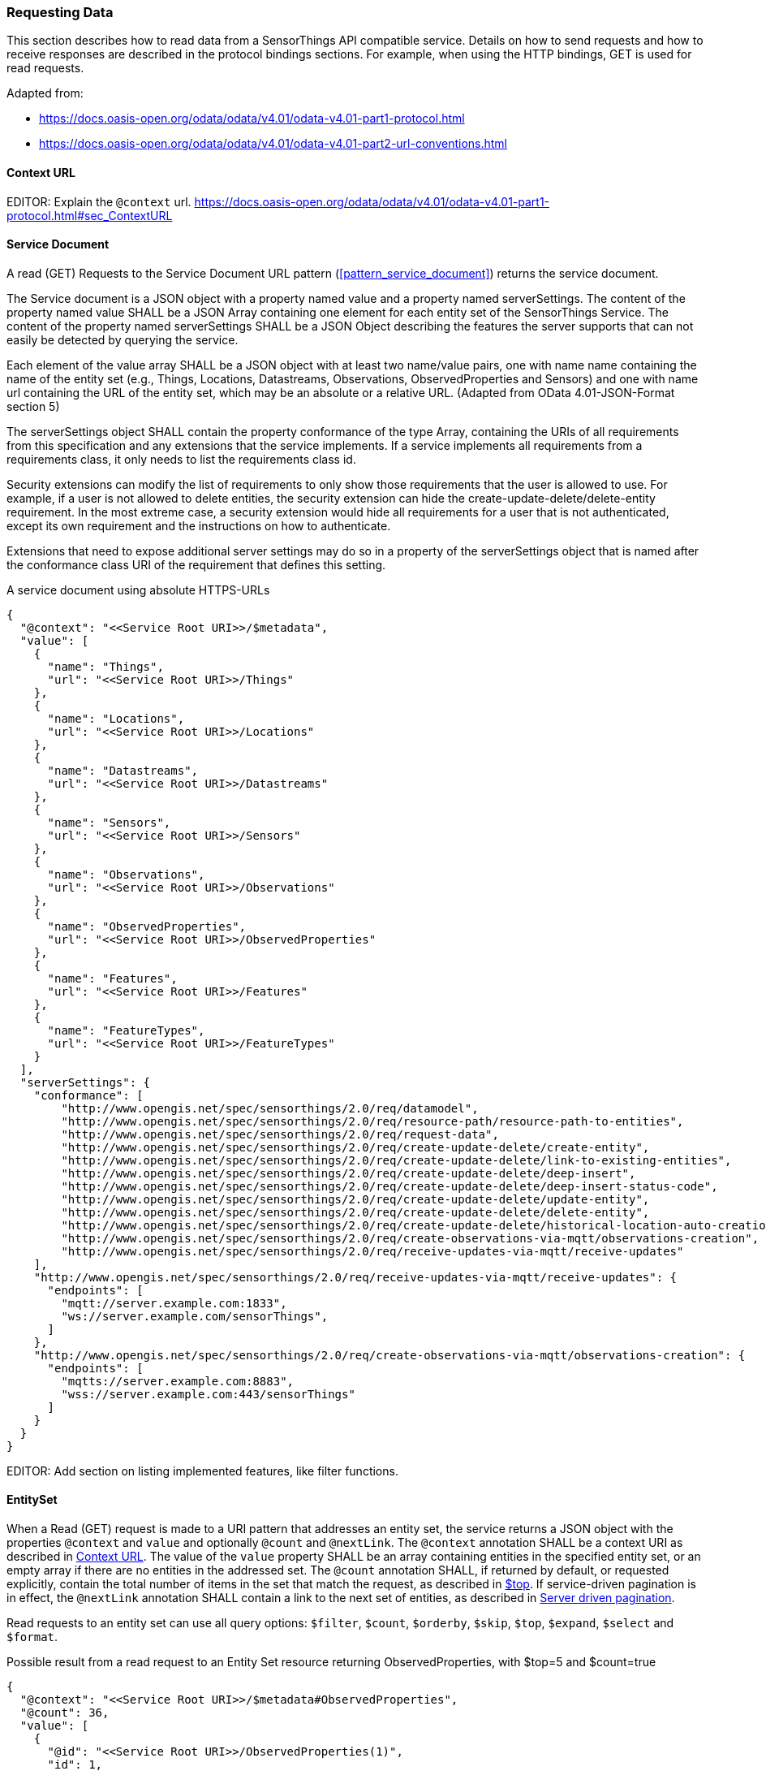 === Requesting Data

This section describes how to read data from a SensorThings API compatible service.
Details on how to send requests and how to receive responses are described in the protocol bindings sections.
For example, when using the HTTP bindings, GET is used for read requests.

Adapted from:

- https://docs.oasis-open.org/odata/odata/v4.01/odata-v4.01-part1-protocol.html
- https://docs.oasis-open.org/odata/odata/v4.01/odata-v4.01-part2-url-conventions.html

[[context_url]]
==== Context URL

EDITOR: Explain the `@context` url. https://docs.oasis-open.org/odata/odata/v4.01/odata-v4.01-part1-protocol.html#sec_ContextURL


[[read_service_document]]
==== Service Document

A read (GET) Requests to the Service Document URL pattern (<<pattern_service_document>>) returns the service document.

The Service document is a JSON object with a property named value and a property named serverSettings.
The content of the property named value SHALL be a JSON Array containing one element for each entity set of the SensorThings Service.
The content of the property named serverSettings SHALL be a JSON Object describing the features the server supports that can not easily be detected by querying the service.

Each element of the value array SHALL be a JSON object with at least two name/value pairs, one with name name containing the name of the entity set (e.g., Things, Locations, Datastreams, Observations, ObservedProperties and Sensors) and one with name url containing the URL of the entity set, which may be an absolute or a relative URL.
(Adapted from OData 4.01-JSON-Format section 5)

The serverSettings object SHALL contain the property conformance of the type Array, containing the URIs of all requirements from this specification and any extensions that the service implements.
If a service implements all requirements from a requirements class, it only needs to list the requirements class id.

Security extensions can modify the list of requirements to only show those requirements that the user is allowed to use.
For example, if a user is not allowed to delete entities, the security extension can hide the create-update-delete/delete-entity requirement.
In the most extreme case, a security extension would hide all requirements for a user that is not authenticated, except its own requirement and the instructions on how to authenticate.

Extensions that need to expose additional server settings may do so in a property of the serverSettings object that is named after the conformance class URI of the requirement that defines this setting.

.A service document using absolute HTTPS-URLs
[source,json]
----
{
  "@context": "<<Service Root URI>>/$metadata",
  "value": [
    {
      "name": "Things",
      "url": "<<Service Root URI>>/Things"
    },
    {
      "name": "Locations",
      "url": "<<Service Root URI>>/Locations"
    },
    {
      "name": "Datastreams",
      "url": "<<Service Root URI>>/Datastreams"
    },
    {
      "name": "Sensors",
      "url": "<<Service Root URI>>/Sensors"
    },
    {
      "name": "Observations",
      "url": "<<Service Root URI>>/Observations"
    },
    {
      "name": "ObservedProperties",
      "url": "<<Service Root URI>>/ObservedProperties"
    },
    {
      "name": "Features",
      "url": "<<Service Root URI>>/Features"
    },
    {
      "name": "FeatureTypes",
      "url": "<<Service Root URI>>/FeatureTypes"
    }
  ],
  "serverSettings": {
    "conformance": [
        "http://www.opengis.net/spec/sensorthings/2.0/req/datamodel",
        "http://www.opengis.net/spec/sensorthings/2.0/req/resource-path/resource-path-to-entities",
        "http://www.opengis.net/spec/sensorthings/2.0/req/request-data",
        "http://www.opengis.net/spec/sensorthings/2.0/req/create-update-delete/create-entity",
        "http://www.opengis.net/spec/sensorthings/2.0/req/create-update-delete/link-to-existing-entities",
        "http://www.opengis.net/spec/sensorthings/2.0/req/create-update-delete/deep-insert",
        "http://www.opengis.net/spec/sensorthings/2.0/req/create-update-delete/deep-insert-status-code",
        "http://www.opengis.net/spec/sensorthings/2.0/req/create-update-delete/update-entity",
        "http://www.opengis.net/spec/sensorthings/2.0/req/create-update-delete/delete-entity",
        "http://www.opengis.net/spec/sensorthings/2.0/req/create-update-delete/historical-location-auto-creation",
        "http://www.opengis.net/spec/sensorthings/2.0/req/create-observations-via-mqtt/observations-creation",
        "http://www.opengis.net/spec/sensorthings/2.0/req/receive-updates-via-mqtt/receive-updates"
    ],
    "http://www.opengis.net/spec/sensorthings/2.0/req/receive-updates-via-mqtt/receive-updates": {
      "endpoints": [
        "mqtt://server.example.com:1833",
        "ws://server.example.com/sensorThings",
      ]
    },
    "http://www.opengis.net/spec/sensorthings/2.0/req/create-observations-via-mqtt/observations-creation": {
      "endpoints": [
        "mqtts://server.example.com:8883",
        "wss://server.example.com:443/sensorThings"
      ]
    }
  }
}
----

EDITOR: Add section on listing implemented features, like filter functions.


==== EntitySet

When a Read (GET) request is made to a URI pattern that addresses an entity set, the service returns a JSON object with the properties `@context` and `value` and optionally `@count` and `@nextLink`.
The `@context` annotation SHALL be a context URI as described in <<context_url>>.
The value of the `value` property SHALL be an array containing entities in the specified entity set, or an empty array if there are no entities in the addressed set.
The `@count` annotation SHALL, if returned by default, or requested explicitly, contain the total number of items in the set that match the request, as described in <<top>>.
If service-driven pagination is in effect, the `@nextLink` annotation SHALL contain a link to the next set of entities, as described in <<server_driven_pagination>>.

Read requests to an entity set can use all query options: `$filter`, `$count`, `$orderby`, `$skip`, `$top`, `$expand`, `$select` and `$format`.


.Possible result from a read request to an Entity Set resource returning ObservedProperties, with $top=5 and $count=true
[source,json]
----
{
  "@context": "<<Service Root URI>>/$metadata#ObservedProperties",
  "@count": 36,
  "value": [
    {
      "@id": "<<Service Root URI>>/ObservedProperties(1)",
      "id": 1,
      "name": "SO2",
      "definition": "http://dd.eionet.europa.eu/vocabulary/aq/pollutant/1",
      "description": "SO2",
      "properties": {
        "eionetId": 1,
        "owner": "http://dd.eionet.europa.eu",
        "recommendedUnit": "µg/m3"
      },
      "Datastreams@navigationLink": "<<Service Root URI>>/ObservedProperties(1)/Datastreams"
    },
    {
      "@id": "<<Service Root URI>>/ObservedProperties(2)",
      "id": 2,
      "name": "PM2.5",
      "definition": "http://dd.eionet.europa.eu/vocabulary/aq/pollutant/6001",
      "description": "PM2.5",
      "properties": {
        "eionetId": 6001,
        "owner": "http://dd.eionet.europa.eu",
        "recommendedUnit": "µg/m3"
      },
      "Datastreams@navigationLink": "<<Service Root URI>>/ObservedProperties(2)/Datastreams"
    }, { … }, { … }, { … }
  ],
  "@nextLink": "<<Service Root URI>>/ObservedProperties?$top=5&$skip=5"

}
----


==== Single Entity

A Read (GET) request to a URI pattern that returns a single entity can use the `$expand`, `$select` and `$format` query options.

.Possible result from a request to an Entity resource returning a Thing
[source,json]
----
{
  "@context": "<<Service Root URI>>/$metadata#Things/$entity",
  "@id": "<<Service Root URI>>/Things(1)",
  "id": 1,
  "name": "Oven",
  "description": "This thing is an oven.",
  "properties": {
    "owner": "Noah Liang",
    "color": "Black"
  },
  "HistoricalLocations@navigationLink": "<<Service Root URI>>/Things(1)/HistoricalLocations",
  "Locations@navigationLink": "<<Service Root URI>>/Things(1)/Locations",
  "Datastreams@navigationLink": "<<Service Root URI>>/Things(1)/Datastreams"
}
----



==== Single Entity Property


==== Raw Value of a Single Entity Property


==== Relation Reference



=== Request Query Options

==== Evaluation Order

The OGC SensorThings API adapts many of OData's system query options and their usage.
These query options allow refining the request.
The result of the service request is as if the system query options were evaluated in the following order.

Prior to applying any server-driven pagination:

- `$filter`
- `$count`
- `$orderby`
- `$skip`
- `$top`

After applying any server-driven pagination:

- `$expand`
- `$select`
- `$format`


[[select]]
==== $select

The $select system query option requests the service to return only the properties explicitly requested by the client.
The value of a $select query option SHALL be a comma-separated list of selection clauses.
Each selection clause SHALL be a property name (including navigation property names).
For navigation properties, `$select` controls the inclusion of the navigationLink in the response.

In the response, the service SHALL return the specified content, if available.
Expanded navigation properties do not need to be added to the `$select` list, they SHALL always be included in the response.
The `$select` option can be applied to any request that returns an Entity or an EntitySet.

Note: Adapted from OData 4.01-Protocol 11.2.5.1

.Resource pattern returning only the `id` and `name` of the Entities in the Things EntitySet.
[source,text]
----
v2.0/Things?$select=id,name
----


[[select_distinct]]
==== $select distinct

It is quite useful to give Entities common properties, like a “type”.
But when filtering on such a common property the client needs to know what the used values are.
Distinct select allows a client to request all distinct values for a field or a set of fields.

Distinct select can be used in expands, and can be ordered.
When combining $orderby with a distinct select, it is only possible to order by the exact fields that are selected.

Note that selecting distinct values for the primary key field (`id`) makes no sense, since this field is unique for each entity.

To request the distinct values for a set of selected fields, add the `distinct:` keyword at the start of the `$select` parameter.

The returned data is formatted just like a non-distinct request of the same type would be.


.request returning all distinct values of the properties/type field of all Things
[source,text]
----
v2.0/Things?$select=distinct:properties/type
----

.possible response to the above request
[source,json]
----
{
    "value": [
        { "properties": { "type": "waterBody" } },
        { "properties": { "type": "station" } },
        { "properties": { "type": "aquifer" } }
    ]
}
----


[[expand]]
==== $expand

The `$expand` system query option indicates the related entities to be represented inline.
The value of the `$expand` query option SHALL be a comma separated list of navigation property names.
Query options can be applied to the expanded navigation property by appending a semicolon-separated list of query options, enclosed in parentheses, to the navigation property name.
Allowed system query options are `$filter`, `$select`, `$orderby`, `$skip`, `$top`, `$count`, and `$expand`.

The `$expand` option can be applied to any request that returns an Entity or an EntitySet.

Note: Adapted from OData 4.01-Protocol 11.2.5.2

.Resource pattern returning Things, with their Datastreams, and the ObservedProperty for each Datastream.
[source,text]
----
v2.0/Things?$expand=Datastreams($expand=ObservedProperty)
----

.Resource pattern returning Datastream as well as the result and phenomenonTime of the last Observation (as ordered by phenomenonTime) and the ObservedProperty associated with this Datastream.
[source,text]
----
v2.0/Datastreams?$expand=Observations($select=result,phenomenonTime;$orderby=phenomenonTime desc;$top=1),ObservedProperty
----


[[top]]
==== $top

The `$top` system query option specifies the limit on the number of items returned from an EntitySet.
The value of the `$top` system query option SHALL be a non-negative integer.
The service SHALL return the number of available items up to but not greater than the specified value.

If no unique ordering is imposed through an $orderby query option, the service SHALL impose a stable ordering across requests that include `$top`.

In addition, if the `$top` value exceeds the service-driven pagination limitation (i.e., the largest number of entities the service can return in a single response), the `$top` query option SHALL be discarded and the server-side pagination limitation SHALL be imposed.

Note: Adapted from OData 4.01-Protocol 11.2.6.3

.Resource pattern returning only the first five entities in the Things EntitySet.
[source,text]
----
v2.0/Things?$top=5
----

.Resource pattern returning the first five Observation entries after sorting by the phenomenonTime property in descending order.
[source,text]
----
v2.0/Observations?$top=5&$orderby=phenomenonTime%20desc
----


[[skip]]
==== $skip

The `$skip` system query option specifies the number for the items of the queried EntitySet that SHALL be excluded from the result.
The value of `$skip` system query option SHALL be a non-negative integer n.
The service SHALL return items starting at position n+1.

Where $top and `$skip` are used together, `$skip` SHALL be applied before `$top`, regardless of the order in which they appear in the request.

If no unique ordering is imposed through an `$orderby` query option, the service SHALL impose a stable ordering across requests that include `$skip`.

Note: Adapted from OData 4.01-Protocol 11.2.6.4

.Resource pattern returning Thing entities starting with the sixth Thing entity in the Things EntitySet.
[source,text]
----
v2.0/Things?$skip=5
----

.Resource pattern returning the third and fourth Observation entities from the collection of all Observation entities when the collection is sorted by the resultTime property in ascending order.
[source,text]
----
v2.0/Observations?$skip=2&$top=2&$orderby=resultTime
----


[[count]]
==== $count

The `$count` system query option with a value of `true` specifies that the total count of items within an EntitySet matching the request SHALL be returned along with the result.
A `$count` query option with a value of `false` specifies that the service SHALL not return a count.

The service SHALL return an HTTP Status code of 400 Bad Request if a value other than `true` or `false` is specified.

The `$count` system query option SHALL ignore any `$top`, `$skip`, or `$expand` query options, and SHALL return the total count of results across all pages including only those results matching any specified `$filter`.

Clients should be aware that the count returned inline may not exactly equal the actual number of items returned, due to latency between calculating the count and enumerating the last value or due to inexact calculations on the service.

Note: Adapted from OData 4.01-Protocol 11.2.6.5


[[orderby]]
==== $orderby

The `$orderby` system query option specifies the order in which items are returned from the service.
The value of the `$orderby` system query option SHALL contain a comma-separated list of expressions whose primitive result values are used to sort the items.
A special case of such an expression is a property path terminating on a primitive property.

The expression MAY include the suffix `asc` for ascending or `desc` for descending, separated from the property name by one or more spaces.
If asc or desc is not specified, the service SHALL order by the specified property in ascending order.

Null values SHALL come before non-null values when sorting in ascending order and after non-null values when sorting in descending order.

Items SHALL be sorted by the result values of the first expression, and then items with the same value for the first expression SHALL be sorted by the result value of the second expression, and so on.

Note: Adapted from OData 4.01-Protocol 11.2.6.2

.Resource pattern returning all Observations ordered by the result property in ascending order.
[source,text]
----
v2.0/Observations?$orderby=result
----

.Resource pattern returning all Observations ordered by the id property of the linked Datastream entry in descending order, then by the phenomenonTime property of Observations in ascending order.
[source,text]
----
v2.0/Observations?$orderby=Datastreams/id desc, phenomenonTime
----


[[filter]]
==== $filter

The `$filter` option can be used to filter the entities returned by a request to any EntitySet.
The expression specified with $filter is evaluated for each entity in the collection, and only items where the expression evaluates to true SHALL be included in the response.
Entities for which the expression evaluates to false or to null, or which reference properties that are unavailable due to permissions, SHALL be omitted from the response.

[Adapted from Data 4.01-URL Conventions 5.1.1]

The expression language that is used in $filter operators SHALL support references to properties and literals.
The literal values SHALL be strings enclosed in single quotes, numbers, boolean values (true or false), null, datetime values as ISO 8601 time string, duration values or geometry values.
Encoding rules for constants are listed in <<constants_encoding_rules>>
Properties of Entities are addressed by their name.

Note: Adapted from OData 4.01-Protocol 11.2.6.1


.Observations of Datastream 42 that have a result greater than 5.
[source,text]
----
v2.0/Datastreams(42)/Observations?$filter=result gt 5
----

.Locations inside a given area.
[source,text]
----
v2.0/Locations?$filter=st_within(location, geography'POLYGON ((30 10, 10 20, 20 40, 40 40, 30 10))')
----

Sub-proprties of complex properties are addressed using the complex property name, followed by a `/`, followed by the sub-property name.

.Observations with a valid time that started before the given timestamp.
[source,text]
----
v2.0/Observations?$filter=validTime/start lt 2012-12-03T07:16:23Z
----

Entities can be filtered on properties of related entities by using the navigationProperty, followed by a `/`, followed by a property of the related entity.
This can be used recursively.
For filtering on properties of entities in a related EntitySet see the `any()` function.

.Observations of all Datastreams that are named Temperature.
[source,text]
----
v2.0/Observations?$filter=Datastream/name eq 'Temperature'
----

.Observations of all Things that are named House 1.
[source,text]
----
v2.0/Observations?$filter=Datastream/Thing/name eq 'House 1'
----


[[filter_operations]]
===== Built-in filter operations

The OGC SensorThings API supports a set of built-in filter operations, as described in the following table.
These built-in filter operator usages and definitions follow the [OData Version 4.01. Part 1: Protocol 11.2.6.1.1] and [OData Version 4.01 ABNF].
The operator precedence is described in [OData Version 4.01. Part 2: URL Conventions Section 5.1.1.17].



[#tab-built-in-filter-operators,reftext='{table-caption} {counter:table-num}']
.Built-in Filter Operators
[cols="<15,<25,<60",options="header"]
|===
|Operator |Description |Example

3+|**Comparison Operators**

|eq
|Equal
|`+/Datastreams?$filter=resultType/type eq 'Quantity'+`

|ne
|Not equal
|`+/Datastreams?$filter=resultType/type ne 'Quantity'+`

|gt
|Greater than
|`+/Observations?$filter=result gt 20.0+`

|ge
|Greater than or equal
|`+/Observations?$filter=result ge 20.0+`

|lt
|Less than
|`+/Observations?$filter=result lt 100+`

|le
|Less than or equal
|`+/Observations?$filter=result le 100+`


3+|**Logical Operators**

|and
|Logical and
|`+/Observations?$filter=result le 3.5 and FeatureOfInterest/id eq 1+`

|or
|Logical or
|`+/Observations?$filter=result gt 20 or result le 3.5+`

|not
|Logical negation
|`+/Things?$filter=not startswith(description,'test')+`


3+|**Arithmetic Operators**

|add
|Addition
|`+/Observations?$filter=result add 5 gt 10+`

|sub
|Subtraction
|`+/Observations?$filter=result sub 5 gt 10+`

|mul
|Multiplication
|`+/Observations?$filter=result mul 2 gt 2000+`

|div
|Division
|`+/Observations?$filter=result div 2 gt 4+`

|mod
|Modulo
|`+/Observations?$filter=result mod 2 eq 0+`


3+|**Grouping Operators**

|( )
|Precedence grouping
|`+/Observations?$filter=(result sub 5) gt 10+`
|===


[[query_functions]]
===== Built-in query functions

The OGC SensorThings API supports a set of functions that can be used with the $filter or $orderby query operations.
The following table lists the available functions and they follows the OData Canonical function definitions listed in link:https://docs.oasis-open.org/odata/odata/v4.01/odata-v4.01-part2-url-conventions.html#sec_CanonicalFunctions[OData Version 4.01 Part 2: URL Conventions, Section 5.1.1.4].

In order to support spatial relationship functions, SensorThings API defines nine additional geospatial functions based on the spatial relationship between two geometry objects.
The spatial relationship functions are defined in the OGC Simple Feature Access specification [OGC 06-104r4 part 1, clause 6.1.2.3]. The names of these nine functions start with a prefix st_ following the OGC Simple Feature Access specification [OGC 06-104r4].
In addition, the Well-Known Text (WKT) format is the default input geometry for these nine functions.

[#tab-built-in-query-functions,reftext='{table-caption} {counter:table-num}']
.Built-in Query Functions
[cols="<30a,<60a",options="header"]
|===
|Function |Example

2+|**String Functions**

|`+bool substringof(string p0, string p1)+`
|`+substringof('Sensor Things',description)+`

|`+bool endswith(string p0, string p1)+`
|`+endswith(description,'Things')+`

|`+bool startswith(string p0, string p1)+`
|`+startswith(description,'Sensor')+`

|`+int length(string p0)+`
|`+length(description) eq 13+`

|`+int indexof(string p0, string p1)+`
|`+indexof(description,'Sensor') eq 1+`

|`+string substring(string p0, int p1)+` +
`+string substring(string p0, int p1, int p2)+`

|`+substring(description,1) eq 'ensor Things'+` +
`+substring(description,2,4) eq 'nsor'+`

|`+string tolower(string p0)+`
|`+tolower(description) eq 'sensor things'+`

|`+string toupper(string p0)+`
|`+toupper(description) eq 'SENSOR THINGS'+`

|`+string trim(string p0)+`
|`+trim(description) eq 'Sensor Things'+`

|`+string concat(string p0, string p1)+`
|`+concat(concat(unitOfMeasurement/symbol,', '), unitOfMeasurement/name) eq 'degree, Celsius'+`

2+|**Date Functions**

|`+int year+`
|`+year(resultTime) eq 2015+`

|`+int month+`
|`+month(resultTime) eq 12+`

|`+int day+`
|`+day(resultTime) eq 8+`

|`+int hour+`
|`+hour(resultTime) eq 1+`

|`+int minute+`
|`+minute(resultTime) eq 0+`

|`+int second+`
|`+second(resultTime) eq 0+`

|`+int fractionalseconds+`
|`+second(resultTime) eq 0+`

|`+int date+`
|`+date(resultTime) ne date(validTime)+`

|`+time+`
|`+time(resultTime) le validTime+`

|`+int totaloffsetminutes+`
|`+totaloffsetminutes(resultTime) eq 60+`

|`+now+`
|`+resultTime ge now()+`

|`+mindatetime+`
|`+resultTime eq mindatetime()+`

|`+maxdatetime+`
|`+resultTime eq maxdatetime()+`

2+|**Math Functions**

|`+round+`
|`+round(result) eq 32+`

|`+floor+`
|`+floor(result) eq 32+`

|`+ceiling+`
|`+ceiling(result) eq 33+`

2+|**Geospatial Functions**

|`+double geo.distance(Point p0, Point p1)+`
|`+geo.distance(location, geography'POINT (30 10)')+`

|`+double geo.length(LineString p0)+`
|`+geo.length(geography'LINESTRING (30 10, 10 30, 40 40)')+`

|`+bool geo.intersects(Point p0, Polygon p1)+`
|`+geo.intersects(location, geography'POLYGON ((30 10, 10 20, 20 40, 40 40, 30 10))')+`

2+|**Spatial Relationship Functions**

|`+bool st_equals+`
|`+st_equals(location, geography'POINT (30 10)')+`

|`+bool st_disjoint+`
|`+st_disjoint(location, geography'POLYGON ((30 10, 10 20, 20 40, 40 40, 30 10))')+`

|`+bool st_touches+`
|`+st_touches(location, geography'LINESTRING (30 10, 10 30, 40 40)')+`

|`+bool st_within+`
|`+st_within(location, geography'POLYGON ((30 10, 10 20, 20 40, 40 40, 30 10))')+`

|`+bool st_overlaps+`
|`+st_overlaps(location, geography'POLYGON ((30 10, 10 20, 20 40, 40 40, 30 10))')+`

|`+bool st_crosses+`
|`+st_crosses(location, geography'LINESTRING (30 10, 10 30, 40 40)')+`

|`+bool st_intersects+`
|`+st_intersects(location, geography'LINESTRING (30 10, 10 30, 40 40)')+`

|`+bool st_contains+`
|`+st_contains(location, geography'POINT (30 10)')+`

|`+bool st_relate+`
|`+st_relate(location, geography'POLYGON ((30 10, 10 20, 20 40, 40 40, 30 10))', 'T********')+`
|===


[[any]]
===== Any

The `any()` operator applies a boolean expression to each member of a collection and returns true if the expression returns true for any member of the collection.
The any operator can be used by adding a slash and the `any` keyword after a filter path ending in an EntitySet.
The argument of the any operator is a case-sensitive, alphanumeric lamda variable name, followed by a colon (`:`), followed by a boolean expression that can use the defined variable to access properties of the entities in the collection.

Path expressions not prefixed by the lambda variable are evaluated in the context of the collection that is the target of the `$filter` containing the any operator.

.Request for all Datastreams that have at least one Observation that has both a result greater than the threshold custom property in the containing Datastream, and a phenomenonTime after 2024-01-01 00:00:00Z
[source,text]
----
Datastreams?$filter=Observations/any(o: o/result gt properties/threshold and o/phenomenonTime gt 2024-01-01T00:00:00Z)
----

In the example above, the `properties/threshold` path is evaluated in the context of the Datastreams collection being filtered.

.Request for all Things that both have a Datastream measuring NO2 and a Datastream measuring O3
[source,text]
----
Things?$filter=Datastreams/any(d1: d1/ObservedProperty/name eq 'NO2') and Datastreams/any(d2: d2/ObservedProperty/name eq 'O3')
----


[EDITOR]
====
    - add cast, 
    - add `in()`,
    - time interval functions?
    - ...
====


[[param_format]]
==== $format

EDITOR: TODO


[[server_driven_pagination]]
==== Server driven pagination

Responses that include only a partial set of the items identified by the request URL SHALL contain a link that allows retrieving the next partial set of items.
This link is called a nextLink; its representation is format-specific.
The final partial set of items (the last page) SHALL NOT contain a nextLink.

The nextLink annotation indicates that a response is only a subset of the requested collection of entities or collection of entity references.
It contains a URL that allows retrieving the next subset of the requested collection.

SensorThings clients SHALL treat the URL of the nextLink as opaque, and SHALL NOT append system query options to the URL of a next link.
Services may disallow a change of format on requests for subsequent pages using the next link.

Note: Adapted from OData 4.01-Protocol 11.2.6.7

